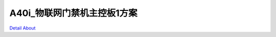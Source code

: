 A40i_物联网门禁机主控板1方案 
=============================

.. image:: ./DAYANINCT_DVK2_BASE_V10_TOP1.JPG

.. image:: ./DAYANINCT_DVK2_BASE_V10_TOP2.JPG

.. image:: ./DAYANINCT_DVK2_BASE_V10_SIDE1.JPG

.. image:: ./DAYANINCT_DVK2_BASE_V10_SIDE2.JPG

.. image:: ./DAYANINCT_DVK2_BASE_V10_SIDE3.JPG

.. image:: ./DAYANINCT_DVK2_BASE_V10_BOTTOM1.JPG

.. image:: ./DAYANINCT_DVK2_BASE_V10_BOTTOM2.JPG

`Detail About <https://allwinwaydocs.readthedocs.io/zh-cn/latest/about.html#about>`_